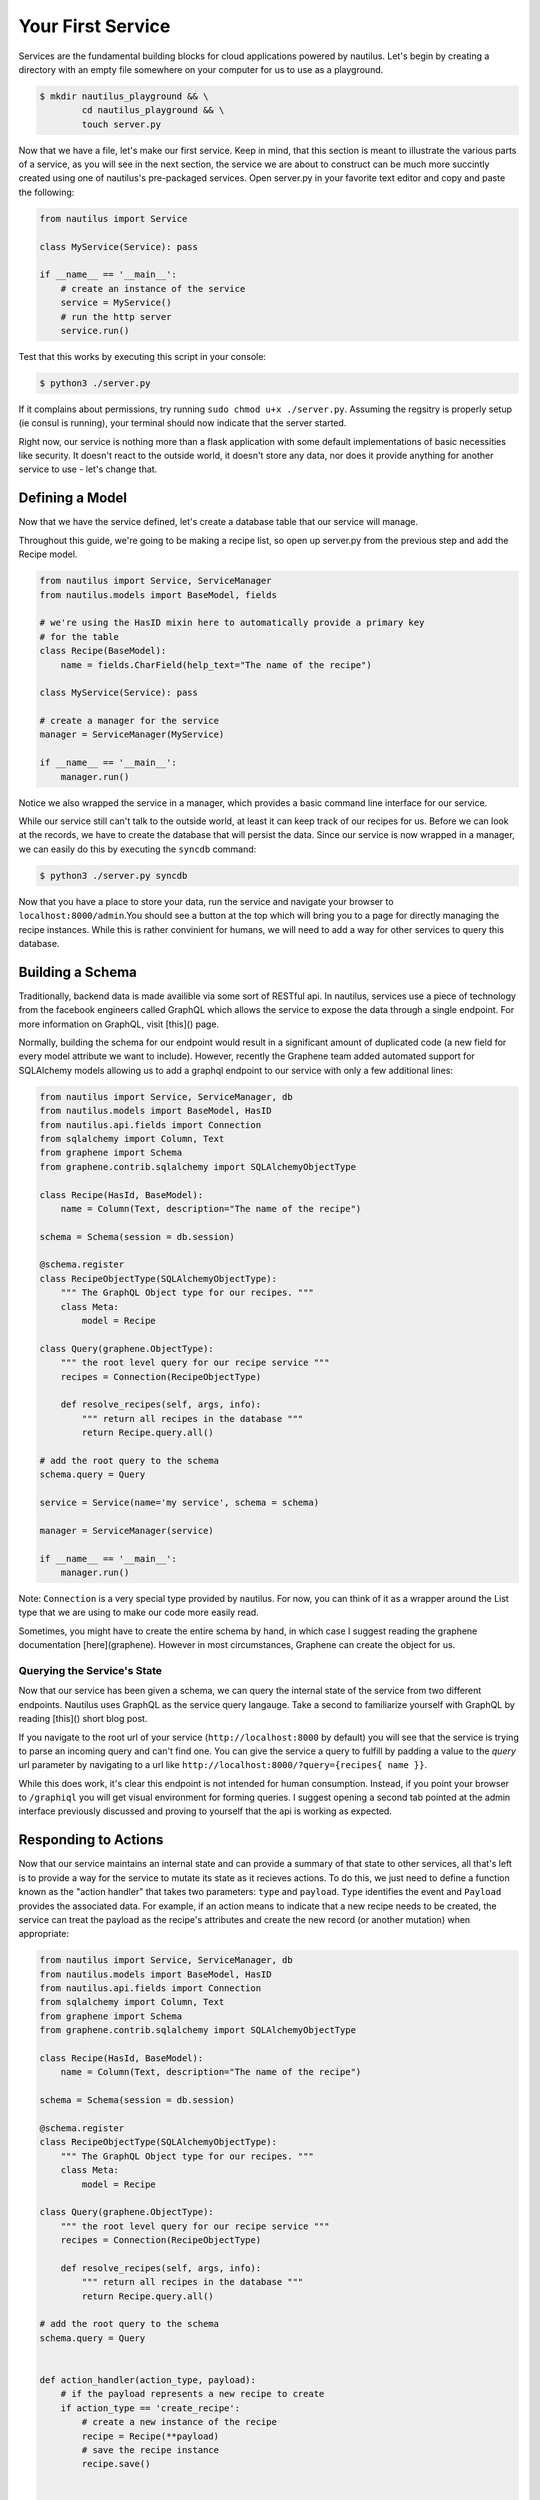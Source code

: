 Your First Service
===================

Services are the fundamental building blocks for cloud applications powered by
nautilus. Let's begin by creating a directory with an empty file somewhere on
your computer for us to use as a playground.

.. code-block:: bash

    $ mkdir nautilus_playground && \
            cd nautilus_playground && \
            touch server.py

Now that we have a file, let's make our first service. Keep in mind, that
this section is meant to illustrate the various parts of a service, as you
will see in the next section, the service we are about to construct can be
much more succintly created using one of nautilus's pre-packaged services.
Open server.py in your favorite text editor and copy and paste the following:

.. code-block:: python

    from nautilus import Service

    class MyService(Service): pass

    if __name__ == '__main__':
        # create an instance of the service
        service = MyService()
        # run the http server
        service.run()


Test that this works by executing this script in your console:

.. code-block:: bash

    $ python3 ./server.py


If it complains about permissions, try running ``sudo chmod u+x ./server.py``.
Assuming the regsitry is properly setup (ie consul is running), your terminal
should now indicate that the server started.


Right now, our service is nothing more than a flask application with some
default implementations of basic necessities like security. It doesn't react
to the outside world, it doesn't store any data, nor does it provide
anything for another service to use - let's change that.


Defining a Model
------------------

Now that we have the service defined, let's create a database table
that our service will manage. 

Throughout this guide, we're going to be making a recipe list, so open up
server.py from the previous step and add the Recipe model.

.. code-block:: python

    from nautilus import Service, ServiceManager
    from nautilus.models import BaseModel, fields

    # we're using the HasID mixin here to automatically provide a primary key
    # for the table
    class Recipe(BaseModel):
        name = fields.CharField(help_text="The name of the recipe")

    class MyService(Service): pass

    # create a manager for the service
    manager = ServiceManager(MyService)

    if __name__ == '__main__':
        manager.run()


Notice we also wrapped the service in a manager, which provides a basic
command line interface for our service.

While our service still can't talk to the outside world, at least it can keep
track of our recipes for us.  Before we can look at the records, we have to
create the database that will persist the data. Since our service is now
wrapped in a manager, we can easily do this by executing the ``syncdb``
command:

.. code-block:: bash

    $ python3 ./server.py syncdb

Now that you have a place to store your data, run the service and navigate your
browser to ``localhost:8000/admin``.You should see a button at the top which
will bring you to a page for directly managing the recipe instances. While this
is rather convinient for humans, we will need to add a way for other services
to query this database.


Building a Schema
-------------------

Traditionally, backend data is made availible via some sort of RESTful api. In
nautilus, services use a piece of technology from the facebook engineers called
GraphQL which allows the service to expose the data through a single endpoint.
For more information on GraphQL, visit [this]() page.

Normally, building the schema for our endpoint would result in a
significant amount of duplicated code (a new field for every model
attribute we want to include). However, recently the Graphene team added
automated support for SQLAlchemy models allowing us to add a graphql endpoint
to our service with only a few additional lines:

.. code-block:: python

    from nautilus import Service, ServiceManager, db
    from nautilus.models import BaseModel, HasID
    from nautilus.api.fields import Connection
    from sqlalchemy import Column, Text
    from graphene import Schema
    from graphene.contrib.sqlalchemy import SQLAlchemyObjectType

    class Recipe(HasId, BaseModel):
        name = Column(Text, description="The name of the recipe")

    schema = Schema(session = db.session)

    @schema.register
    class RecipeObjectType(SQLAlchemyObjectType):
        """ The GraphQL Object type for our recipes. """
        class Meta:
            model = Recipe

    class Query(graphene.ObjectType):
        """ the root level query for our recipe service """
        recipes = Connection(RecipeObjectType)

        def resolve_recipes(self, args, info):
            """ return all recipes in the database """
            return Recipe.query.all()

    # add the root query to the schema
    schema.query = Query

    service = Service(name='my service', schema = schema)

    manager = ServiceManager(service)

    if __name__ == '__main__':
        manager.run()


Note: ``Connection`` is a very special type provided by nautilus.
For now, you can think of it as a wrapper around the List type that
we are using to make our code more easily read.

Sometimes, you might have to create the entire schema by hand, in which case
I suggest reading the graphene documentation [here](graphene). However in most
circumstances, Graphene can create the object for us.


Querying the Service's State
^^^^^^^^^^^^^^^^^^^^^^^^^^^^^

Now that our service has been given a schema, we can query the internal state
of the service from two different endpoints. Nautilus uses GraphQL as the
service query langauge. Take a second to familiarize yourself with GraphQL
by reading [this]() short blog post.

If you navigate to the root url of your service (``http://localhost:8000`` by
default) you will see that the service  is trying to parse an incoming
query and can't find one. You can give the service a query to fulfill by
padding a value to the `query` url parameter by navigating to a url like
``http://localhost:8000/?query={recipes{ name }}``.

While this does work, it's clear this endpoint is not intended for human
consumption. Instead, if you point your browser to ``/graphiql`` you will
get visual environment for forming queries. I suggest opening a second tab
pointed at the admin interface previously discussed and proving to yourself
that the api is working as expected.


Responding to Actions
-----------------------

Now that our service maintains an internal state and can provide a summary of
that state to other services, all that's left is to provide a way for the
service to mutate its state as it recieves actions. To do this, we
just need to define a function known as the "action handler" that
takes two parameters: ``type`` and ``payload``. ``Type`` identifies
the event and  ``Payload`` provides the associated data. For example,
if an action means to indicate that a new recipe needs to be created,
the service can treat the payload as the recipe's attributes and create
the new record (or another mutation) when appropriate:


.. code-block:: python

    from nautilus import Service, ServiceManager, db
    from nautilus.models import BaseModel, HasID
    from nautilus.api.fields import Connection
    from sqlalchemy import Column, Text
    from graphene import Schema
    from graphene.contrib.sqlalchemy import SQLAlchemyObjectType

    class Recipe(HasId, BaseModel):
        name = Column(Text, description="The name of the recipe")

    schema = Schema(session = db.session)

    @schema.register
    class RecipeObjectType(SQLAlchemyObjectType):
        """ The GraphQL Object type for our recipes. """
        class Meta:
            model = Recipe

    class Query(graphene.ObjectType):
        """ the root level query for our recipe service """
        recipes = Connection(RecipeObjectType)

        def resolve_recipes(self, args, info):
            """ return all recipes in the database """
            return Recipe.query.all()

    # add the root query to the schema
    schema.query = Query


    def action_handler(action_type, payload):
        # if the payload represents a new recipe to create
        if action_type == 'create_recipe':
            # create a new instance of the recipe
            recipe = Recipe(**payload)
            # save the recipe instance
            recipe.save()


    service = Service(
        name='my service',
        schema = schema,
        action_handler = action_handler
    )

    manager = ServiceManager(service)

    if __name__ == '__main__':
        manager.run()

Feel free to test this by....

Congratulations! You have finally pieced together a complete nautilus service.
Now other entities in your cloud (like another service or even a javascript
client) can create, persist, and retrieve recipes without maintaining the data
themselves. In the next section you will learn how to create services based
off of pre-packages ones as well as keep track of a relationships between
different services in your cloud.
